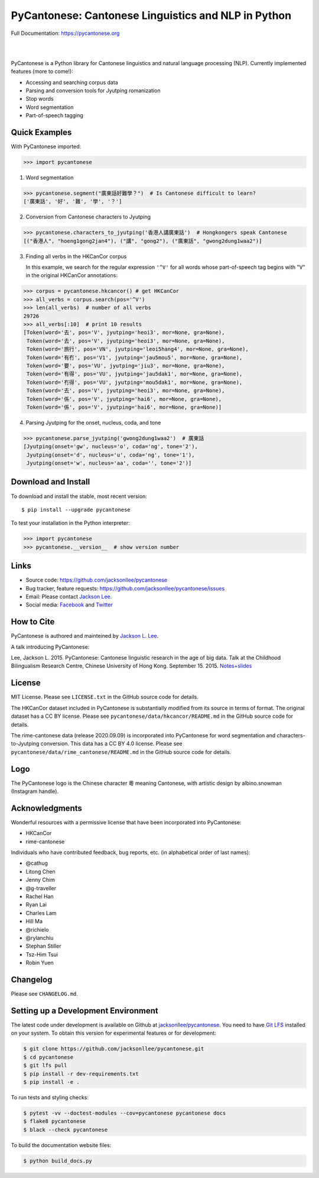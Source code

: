 PyCantonese: Cantonese Linguistics and NLP in Python
====================================================

.. start-raw-directive

.. raw:: html

    <img src="https://jacksonllee.com/logos/pycantonese-logo.png" width="250px">

.. end-raw-directive

Full Documentation: https://pycantonese.org

|

.. image:: https://badge.fury.io/py/pycantonese.svg
   :target: https://pypi.python.org/pypi/pycantonese
   :alt: PyPI version

.. image:: https://img.shields.io/pypi/pyversions/pycantonese.svg
   :target: https://pypi.python.org/pypi/pycantonese
   :alt: Supported Python versions

.. image:: https://circleci.com/gh/jacksonllee/pycantonese/tree/main.svg?style=svg
   :target: https://circleci.com/gh/jacksonllee/pycantonese/tree/main
   :alt: Build

|

.. start-sphinx-website-index-page

PyCantonese is a Python library for Cantonese linguistics and natural language
processing (NLP). Currently implemented features (more to come!):

- Accessing and searching corpus data
- Parsing and conversion tools for Jyutping romanization
- Stop words
- Word segmentation
- Part-of-speech tagging

Quick Examples
--------------

With PyCantonese imported:

.. code-block:: python

    >>> import pycantonese

1. Word segmentation

.. code-block:: python

    >>> pycantonese.segment("廣東話好難學？")  # Is Cantonese difficult to learn?
    ['廣東話', '好', '難', '學', '？']

2. Conversion from Cantonese characters to Jyutping

.. code-block:: python

    >>> pycantonese.characters_to_jyutping('香港人講廣東話')  # Hongkongers speak Cantonese
    [("香港人", "hoeng1gong2jan4"), ("講", "gong2"), ("廣東話", "gwong2dung1waa2")]

3. Finding all verbs in the HKCanCor corpus

   In this example,
   we search for the regular expression ``'^V'`` for all words whose
   part-of-speech tag begins with "V" in the original HKCanCor annotations:

.. code-block:: python

    >>> corpus = pycantonese.hkcancor() # get HKCanCor
    >>> all_verbs = corpus.search(pos='^V')
    >>> len(all_verbs)  # number of all verbs
    29726
    >>> all_verbs[:10]  # print 10 results
    [Token(word='去', pos='V', jyutping='heoi3', mor=None, gra=None),
     Token(word='去', pos='V', jyutping='heoi3', mor=None, gra=None),
     Token(word='旅行', pos='VN', jyutping='leoi5hang4', mor=None, gra=None),
     Token(word='有冇', pos='V1', jyutping='jau5mou5', mor=None, gra=None),
     Token(word='要', pos='VU', jyutping='jiu3', mor=None, gra=None),
     Token(word='有得', pos='VU', jyutping='jau5dak1', mor=None, gra=None),
     Token(word='冇得', pos='VU', jyutping='mou5dak1', mor=None, gra=None),
     Token(word='去', pos='V', jyutping='heoi3', mor=None, gra=None),
     Token(word='係', pos='V', jyutping='hai6', mor=None, gra=None),
     Token(word='係', pos='V', jyutping='hai6', mor=None, gra=None)]

4. Parsing Jyutping for the onset, nucleus, coda, and tone

.. code-block:: python

    >>> pycantonese.parse_jyutping('gwong2dung1waa2')  # 廣東話
    [Jyutping(onset='gw', nucleus='o', coda='ng', tone='2'),
     Jyutping(onset='d', nucleus='u', coda='ng', tone='1'),
     Jyutping(onset='w', nucleus='aa', coda='', tone='2')]

Download and Install
--------------------

To download and install the stable, most recent version::

    $ pip install --upgrade pycantonese

To test your installation in the Python interpreter:

.. code-block:: python

    >>> import pycantonese
    >>> pycantonese.__version__  # show version number

Links
-----

* Source code: https://github.com/jacksonllee/pycantonese
* Bug tracker, feature requests: https://github.com/jacksonllee/pycantonese/issues
* Email: Please contact `Jackson Lee <https://jacksonllee.com>`_.
* Social media:
  `Facebook <https://www.facebook.com/pycantonese>`_
  and `Twitter <https://twitter.com/pycantonese>`_

How to Cite
-----------

PyCantonese is authored and mainteined by `Jackson L. Lee <https://jacksonllee.com>`_.

A talk introducing PyCantonese:

Lee, Jackson L. 2015. PyCantonese: Cantonese linguistic research in the age of big data.
Talk at the Childhood Bilingualism Research Centre, Chinese University of Hong Kong. September 15. 2015.
`Notes+slides <https://pycantonese.org/papers/Lee-pycantonese-2015.html>`_

License
-------

MIT License. Please see ``LICENSE.txt`` in the GitHub source code for details.

The HKCanCor dataset included in PyCantonese is substantially modified from
its source in terms of format. The original dataset has a CC BY license.
Please see ``pycantonese/data/hkcancor/README.md``
in the GitHub source code for details.

The rime-cantonese data (release 2020.09.09) is
incorporated into PyCantonese for word segmentation and
characters-to-Jyutping conversion.
This data has a CC BY 4.0 license.
Please see ``pycantonese/data/rime_cantonese/README.md``
in the GitHub source code for details.

Logo
----

The PyCantonese logo is the Chinese character 粵 meaning Cantonese,
with artistic design by albino.snowman (Instagram handle).

Acknowledgments
---------------

Wonderful resources with a permissive license that have been incorporated into PyCantonese:

- HKCanCor
- rime-cantonese

Individuals who have contributed feedback, bug reports, etc.
(in alphabetical order of last names):

- @cathug
- Litong Chen
- Jenny Chim
- @g-traveller
- Rachel Han
- Ryan Lai
- Charles Lam
- Hill Ma
- @richielo
- @rylanchiu
- Stephan Stiller
- Tsz-Him Tsui
- Robin Yuen

.. end-sphinx-website-index-page

Changelog
---------

Please see ``CHANGELOG.md``.

Setting up a Development Environment
------------------------------------

The latest code under development is available on Github at
`jacksonllee/pycantonese <https://github.com/jacksonllee/pycantonese>`_.
You need to have `Git LFS <https://git-lfs.github.com/>`_ installed on your system.
To obtain this version for experimental features or for development:

.. code-block:: bash

   $ git clone https://github.com/jacksonllee/pycantonese.git
   $ cd pycantonese
   $ git lfs pull
   $ pip install -r dev-requirements.txt
   $ pip install -e .

To run tests and styling checks:

.. code-block:: bash

   $ pytest -vv --doctest-modules --cov=pycantonese pycantonese docs
   $ flake8 pycantonese
   $ black --check pycantonese

To build the documentation website files:

.. code-block:: bash

    $ python build_docs.py
